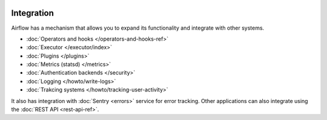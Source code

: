  .. Licensed to the Apache Software Foundation (ASF) under one
    or more contributor license agreements.  See the NOTICE file
    distributed with this work for additional information
    regarding copyright ownership.  The ASF licenses this file
    to you under the Apache License, Version 2.0 (the
    "License"); you may not use this file except in compliance
    with the License.  You may obtain a copy of the License at

 ..   http://www.apache.org/licenses/LICENSE-2.0

 .. Unless required by applicable law or agreed to in writing,
    software distributed under the License is distributed on an
    "AS IS" BASIS, WITHOUT WARRANTIES OR CONDITIONS OF ANY
    KIND, either express or implied.  See the License for the
    specific language governing permissions and limitations
    under the License.

Integration
===========

Airflow has a mechanism that allows you to expand its functionality and integrate with other systems.

* :doc:`Operators and hooks </operators-and-hooks-ref>`
* :doc:`Executor </executor/index>`
* :doc:`Plugins </plugins>`
* :doc:`Metrics (statsd) </metrics>`
* :doc:`Authentication backends </security>`
* :doc:`Logging </howto/write-logs>`
* :doc:`Trakcing systems </howto/tracking-user-activity>`

It also has integration with :doc:`Sentry <errors>` service for error tracking. Other applications can also integrate using
the :doc:`REST API <rest-api-ref>`.
